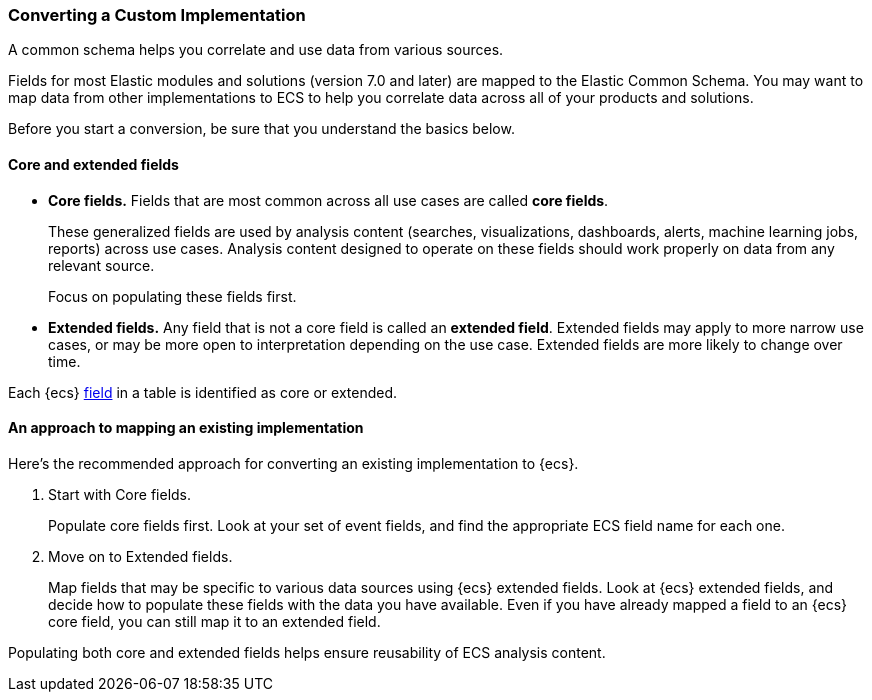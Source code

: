 [[ecs-converting]]
=== Converting a Custom Implementation

A common schema helps you correlate and use data from various sources.

Fields for most Elastic modules and solutions (version 7.0 and later) are mapped
to the Elastic Common Schema. You may want to map data from other
implementations to ECS to help you correlate data across all of your products
and solutions.

Before you start a conversion, be sure that you understand the basics below.

[float]
[[core-or-ext]]
==== Core and extended fields

* *Core fields.* Fields that are most common across all use cases are called *core fields*.
+
These generalized fields are used by analysis content
(searches, visualizations, dashboards, alerts, machine learning jobs, reports)
across use cases. Analysis content designed to operate on these
fields should work properly on data from any relevant source.
+
Focus on populating these fields first.

* *Extended fields.* Any field that is not a core field is called an *extended field*.
Extended fields may apply to more narrow use cases, or may be more open
to interpretation depending on the use case. Extended fields are more likely to
change over time.

Each {ecs} <<ecs-field-reference,field>> in a table is identified as core or extended.

[float]
[[ecs-conv]]
==== An approach to mapping an existing implementation

Here's the recommended approach for converting an existing implementation to {ecs}.

. Start with Core fields.
+
Populate core fields first. Look at your set of event fields, and find
the appropriate ECS field name for each one.

. Move on to Extended fields.
+
Map fields that may be specific to various data sources using {ecs} extended
fields. Look at {ecs} extended fields, and decide how to populate these fields
with the data you have available. Even if you have already mapped a field to an
{ecs} core field, you can still map it to an extended field.

Populating both core and extended fields helps ensure reusability of ECS analysis
content.
